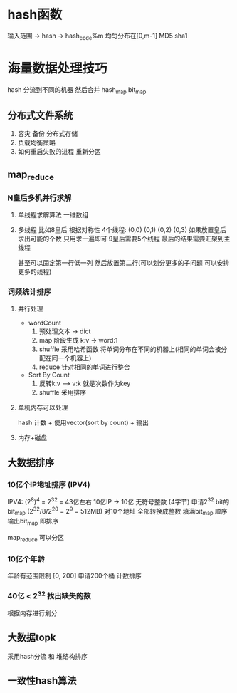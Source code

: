 * hash函数
  输入范围 -> hash -> hash_code%m  均匀分布在[0,m-1] 
  MD5 sha1
* 海量数据处理技巧
  hash 分流到不同的机器 然后合并
  hash_map  bit_map
** 分布式文件系统
1. 容灾 备份 分布式存储
2. 负载均衡策略
3. 如何重启失败的进程 重新分区
** map_reduce
*** N皇后多机并行求解
1. 单线程求解算法 
   一维数组
2. 多线程
   比如8皇后 根据对称性
   4个线程: (0,0) (0,1) (0,2) (0,3) 如果放置皇后求出可能的个数 只用求一遍即可
   9皇后需要5个线程  最后的结果需要汇聚到主线程
   
   甚至可以固定第一行低一列 然后放置第二行(可以划分更多的子问题  可以安排更多的线程)
*** 词频统计排序
**** 并行处理
  + wordCount
   0. 预处理文本 -> dict
   1. map 阶段生成 k:v -> word:1
   2. shuffle 采用哈希函数 将单词分布在不同的机器上(相同的单词会被分配在同一个机器上)
   3. reduce 针对相同的单词进行整合
  + Sort By Count
   0. 反转k:v  --> v:k  就是次数作为key
   1. shuffle 采用排序
**** 单机内存可以处理
   hash 计数 + 使用vector(sort by count) + 输出
**** 内存+磁盘
** 大数据排序
*** 10亿个IP地址排序 (IPV4)
  IPV4: (2^8)^4 = 2^32 = 43亿左右
  10亿IP -> 10亿 无符号整数 (4字节)
  申请2^32 bit的 bit_map (2^32/8/2^20 = 2^9 = 512MB)
  对10个地址 全部转换成整数 填满bit_map
  顺序输出bit_map 即排序
 
  map_reduce 可以分区
*** 10亿个年龄
   年龄有范围限制 [0, 200] 申请200个桶
   计数排序
*** 40亿 < 2^32 找出缺失的数
   根据内存进行划分
** 大数据topk
采用hash分流 和 堆结构排序
** 一致性hash算法
